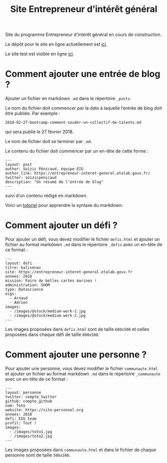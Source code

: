 #+title: Site Entrepreneur d’intérêt général

Site du programme Entrepreneur d'intérêt général en cours de
construction.

Le dépôt pour le site en ligne actuellement est [[https://github.com/entrepreneur-interet-general/blog-eig2][ici]].

Le site test est visible en ligne [[http://site.eig-forever.org/][ici]].

* Comment ajouter une entrée de blog ?

Ajouter un fichier en markdown =.md= dans le répertoire =_posts=.

Le nom du fichier doit commencer par la date à laquelle l’entrée de
blog doit être publiée.  Par exemple :

: 2018-02-27-bootcamp-comment-souder-un-collectif-de-talents.md

qui sera publié le 27 février 2018.

Le nom de fichier doit se terminer par =.md=.

Le contenu du fichier doit commencer par un en-tête de cette forme :

: ---
: layout: post
: author: Soizic Pénicaud, équipe EIG
: author_link: https://entrepreneur-interet-general.etalab.gouv.fr/
: twitter: soizicpenicaud
: description: "Un résumé de l’entrée de blog"
: ---

suivi d’un contenu rédigé en markdown.

Voici un [[https://openclassrooms.com/courses/redigez-en-markdown][tutoriel]] pour apprendre la syntaxe du markdown.

* Comment ajouter un défi ?

Pour ajouter un défi, vous devez modifier le fichier =defis.html= et
ajouter un fichier au format markdown =.md= dans le répertoire =_defis=
avec un en-tête de ce format :

: ---
: layout: defi
: titre: balisenav
: site: https://entrepreneur-interet-general.etalab.gouv.fr
: annees: 2018
: mission: Faire de belles cartes marines !
: administration: SHOM
: type: Datascience
: eigs:
:   - Arnaud
:   - Adrien
: images:
:   - /images/@stock/medium-work-1.jpg
:   - /images/@stock/medium-work-2.jpg
: ---

Les images proposées dans =defis.html= sont de taille =600x500= et celles
proposées dans chaque défi de taille =800x500=.

* Comment ajouter une personne ?

Pour ajouter une personne, vous devez modifier le fichier
=communaute.html= et ajouter un fichier au format markdown =.md= dans le
répertoire =_communaute= avec un en-tête de ce format :

: ---
: layout: personne
: twitter: compte_twitter
: github: compte_github
: nom: Toto
: website: https://site-personnel.org
: annees: 2018
: defi: EIG team
: profil: Tout !
: images:
:   - /images/toto1.jpg
:   - /images/toto2.jpg
: ---

Les images proposées dans =communaute.html= et dans le fichier de chaque
personne sont de taille =500x500=.


